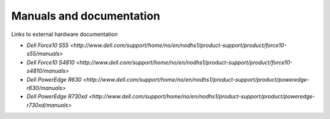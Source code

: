 Manuals and documentation
=========================

Links to external hardware documentation

* `Dell Force10 S55 <http://www.dell.com/support/home/no/en/nodhs1/product-support/product/force10-s55/manuals>`
* `Dell Force10 S4810 <http://www.dell.com/support/home/no/en/nodhs1/product-support/product/force10-s4810/manuals>`
* `Dell PowerEdge R630 <http://www.dell.com/support/home/no/en/nodhs1/product-support/product/poweredge-r630/manuals>`
* `Dell PowerEdge R730xd <http://www.dell.com/support/home/no/en/nodhs1/product-support/product/poweredge-r730xd/manuals>`

